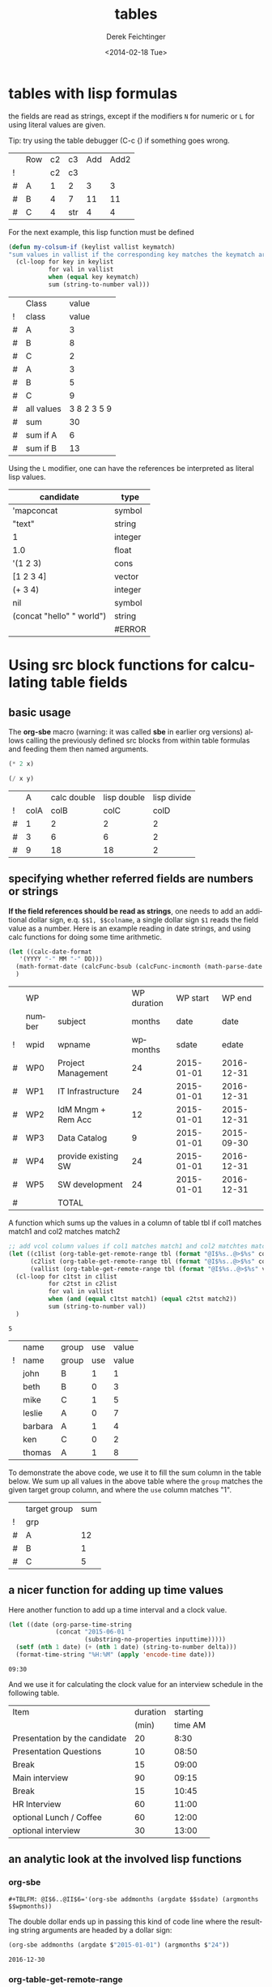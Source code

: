 #+TITLE: tables
#+DATE: <2014-02-18 Tue>
#+AUTHOR: Derek Feichtinger
#+EMAIL: derek.feichtinger@psi.ch
#+OPTIONS: ':nil *:t -:t ::t <:t H:3 \n:nil ^:t arch:headline
#+OPTIONS: author:t c:nil creator:comment d:(not "LOGBOOK") date:t
#+OPTIONS: e:t email:nil f:t inline:t num:t p:nil pri:nil stat:t
#+OPTIONS: tags:t tasks:t tex:t timestamp:t toc:t todo:t |:t
#+CREATOR: Emacs 24.3.1 (Org mode 8.2.5h)
#+DESCRIPTION:
#+EXCLUDE_TAGS: noexport
#+KEYWORDS:
#+LANGUAGE: en
#+SELECT_TAGS: export

* tables with lisp formulas

  the fields are read as strings, except if the modifiers =N= for
  numeric or =L= for using literal values are given.

  Tip: try using the table debugger (C-c {) if something goes wrong.

  |   | Row | c2 | c3  | Add | Add2 |
  | ! |     | c2 | c3  |     |      |
  | # | A   |  1 | 2   |   3 |    3 |
  | # | B   |  4 | 7   |  11 |   11 |
  | # | C   |  4 | str |   4 |    4 |
  #+TBLFM: $5='(+ (string-to-number $3) (string-to-number $c3))::$6='(+ $c2 $c3);N


  For the next example, this lisp function must be defined
  #+BEGIN_SRC emacs-lisp :exports code
    (defun my-colsum-if (keylist vallist keymatch)
    "sum values in vallist if the corresponding key matches the keymatch argument"
      (cl-loop for key in keylist
               for val in vallist
               when (equal key keymatch)
               sum (string-to-number val)))
  #+END_SRC

  
  |   | Class      |       value |
  | ! | class      |       value |
  |---+------------+-------------|
  | # | A          |           3 |
  | # | B          |           8 |
  | # | C          |           2 |
  | # | A          |           3 |
  | # | B          |           5 |
  | # | C          |           9 |
  |---+------------+-------------|
  | # | all values | 3 8 2 3 5 9 |
  | # | sum        |          30 |
  | # | sum if A   |           6 |
  | # | sum if B   |          13 |
  #+TBLFM: $3='(random 10)::@9$3='(mapconcat 'identity (list @I..@II) " ")::@10$3='(apply '+ (list @I..II));N::@11$3='(my-colsum-if (list @I$class..@II$class) (list @I..II) "A")::@12$3='(my-colsum-if (list @I$class..@II$class) (list @I..II) "B")
  #+TBLFM: 

  Using the =L= modifier, one can have the references be interpreted as literal
  lisp values.

  | candidate                 | type    |
  |---------------------------+---------|
  | 'mapconcat                | symbol  |
  | "text"                    | string  |
  | 1                         | integer |
  | 1.0                       | float   |
  | '(1 2 3)                  | cons    |
  | [1 2 3 4]                 | vector  |
  | (+ 3 4)                   | integer |
  | nil                       | symbol  |
  | (concat "hello" " world") | string  |
  |                           | #ERROR  |
  #+TBLFM: @2$2..@>$2='(type-of $1);L

* Using src block functions for calculating table fields
** basic usage

  The *org-sbe* macro (warning: it was called *sbe* in earlier org
  versions) allows calling the previously defined src blocks from
  within table formulas and feeding them then named arguments.

  #+NAME: mydouble
  #+header: :var x=2
  #+BEGIN_SRC emacs-lisp :results silent
  (* 2 x)
  #+END_SRC

  #+NAME: mydivide
  #+header: :var x=2 y=2
  #+BEGIN_SRC emacs-lisp :results silent
  (/ x y)
  #+END_SRC

  
  |   |    A | calc double | lisp double | lisp divide |
  | ! | colA |        colB |        colC |        colD |
  |---+------+-------------+-------------+-------------|
  | # |    1 |           2 |           2 |           2 |
  | # |    3 |           6 |           6 |           2 |
  | # |    9 |          18 |          18 |           2 |
  #+TBLFM: $3=$colA*2::$4='(org-sbe mydouble (x $colA))::$5='(org-sbe mydivide (x $colB) (y $colA))

** specifying whether referred fields are numbers or strings
   *If the field references should be read as strings*, one needs to
   add an additional dollar sign, e.q. =$$1, $$colname=, a single
   dollar sign =$1= reads the field value as a number.  Here is an
   example reading in date strings, and using calc functions for doing
   some time arithmetic.
   
   #+name: addmonths
   #+BEGIN_SRC emacs-lisp :results silent :var argdate="2014-03-01" argmonths="10"
     (let ((calc-date-format
	    '(YYYY "-" MM "-" DD)))
       (math-format-date (calcFunc-bsub (calcFunc-incmonth (math-parse-date argdate) (string-to-number argmonths)) 1))
       )
   #+END_SRC

   |   | WP     |                     | WP duration |   WP start |     WP end |
   |   | number | subject             |      months |       date |       date |
   | ! | wpid   | wpname              |    wpmonths |      sdate |      edate |
   |---+--------+---------------------+-------------+------------+------------|
   | # | WP0    | Project Management  |          24 | 2015-01-01 | 2016-12-31 |
   | # | WP1    | IT Infrastructure   |          24 | 2015-01-01 | 2016-12-31 |
   | # | WP2    | IdM Mngm + Rem Acc  |          12 | 2015-01-01 | 2015-12-31 |
   | # | WP3    | Data Catalog        |           9 | 2015-01-01 | 2015-09-30 |
   | # | WP4    | provide existing SW |          24 | 2015-01-01 | 2016-12-31 |
   | # | WP5    | SW development      |          24 | 2015-01-01 | 2016-12-31 |
   |---+--------+---------------------+-------------+------------+------------|
   | # |        | TOTAL               |             |            |            |
   #+TBLFM: @4$6..@9$6='(org-sbe addmonths (argdate $$sdate) (argmonths $$wpmonths))


   A function which sums up the values in a column of table tbl if col1
   matches match1 and col2 matches match2

   #+NAME: calc_add_if_match2
   #+HEADER: :var tbl="tbl_grp" col1="group" col2="use" vcol="value" match1="C" match2="1"
   #+BEGIN_SRC emacs-lisp :exports code 
      ;; add vcol column values if col1 matches match1 and col2 matchtes match2
      (let ((c1list (org-table-get-remote-range tbl (format "@I$%s..@>$%s" col1 col1)))
            (c2list (org-table-get-remote-range tbl (format "@I$%s..@>$%s" col2 col2)))
            (vallist (org-table-get-remote-range tbl (format "@I$%s..@>$%s" vcol vcol))))
       	(cl-loop for c1tst in c1list
                 for c2tst in c2list
                 for val in vallist
                 when (and (equal c1tst match1) (equal c2tst match2))
                 sum (string-to-number val))
       	)
   #+END_SRC

   #+RESULTS: calc_add_if_match2
   : 5

   #+NAME: tbl_grp
   |   | name    | group | use | value |
   | ! | name    | group | use | value |
   |---+---------+-------+-----+-------|
   |   | john    | B     |   1 |     1 |
   |   | beth    | B     |   0 |     3 |
   |   | mike    | C     |   1 |     5 |
   |   | leslie  | A     |   0 |     7 |
   |   | barbara | A     |   1 |     4 |
   |   | ken     | C     |   0 |     2 |
   |   | thomas  | A     |   1 |     8 |

   To demonstrate the above code, we use it to fill the sum column in
   the table below. We sum up all values in the above table where the
   =group= matches the given target group column, and where the =use=
   column matches "1".

   |   | target group | sum |
   | ! | grp          |     |
   |---+--------------+-----|
   | # | A            |  12 |
   | # | B            |   1 |
   | # | C            |   5 |
   #+TBLFM: $3='(org-sbe calc_add_if_match2 (tbl $"tbl_grp") (col1 $"group") (col2 $"use") (vcol $"value") (match1 $$grp) (match2 $"1") )

** a nicer function for adding up time values

   Here another function to add up a time interval and a clock value.
    #+NAME: timeadd
    #+BEGIN_SRC emacs-lisp :results value :var inputtime="9:00" delta="30" :exports both
      (let ((date (org-parse-time-string
                   (concat "2015-06-01 "
                           (substring-no-properties inputtime)))))
       	(setf (nth 1 date) (+ (nth 1 date) (string-to-number delta)))
       	(format-time-string "%H:%M" (apply 'encode-time date)))
    #+END_SRC

    #+RESULTS: timeadd
    : 09:30

   And we use it for calculating the clock value for an interview schedule in
   the following table.
   
   | Item                          | duration | starting |
   |                               |    (min) |  time AM |
   |-------------------------------+----------+----------|
   | Presentation by the candidate |       20 |     8:30 |
   | Presentation Questions        |       10 |    08:50 |
   | Break                         |       15 |    09:00 |
   | Main interview                |       90 |    09:15 |
   | Break                         |       15 |    10:45 |
   | HR Interview                  |       60 |    11:00 |
   | optional Lunch / Coffee       |       60 |    12:00 |
   | optional interview            |       30 |    13:00 |
    #+TBLFM: @4$3..@>$3='(org-sbe timeadd (inputtime $@-1) (delta $@-1$-1))

  
** an analytic look at the involved lisp functions

*** org-sbe

    #+BEGIN_EXAMPLE
#+TBLFM: @I$6..@II$6='(org-sbe addmonths (argdate $$sdate) (argmonths $$wpmonths))
    #+END_EXAMPLE

    The double dollar ends up in passing this kind of code line where
    the resulting string arguments are headed by a dollar sign:

    #+BEGIN_SRC emacs-lisp
    (org-sbe addmonths (argdate $"2015-01-01") (argmonths $"24"))
    #+END_SRC

       #+RESULTS:
       : 2016-12-30

*** org-table-get-remote-range
    There seems to be a bug in the org-table-get-remote-range
    function. When I reference the remote range by a field name
    (defined by "^" in the first column), the result is a string that
    contains the field value wrapped in parentheses:
    #+BEGIN_SRC emacs-lisp :results output
      (princ (pp-to-string (org-table-get-remote-range "remtable1" "$ref_number" )))
      (princ (pp-to-string (org-table-get-remote-range "remtable1" "@2$3" )))
      (princ (pp-to-string (org-table-get-remote-range "remtable1" "$ref_date" )))
      (princ (pp-to-string (org-table-get-remote-range "remtable1" "@4$3" )))
    #+END_SRC

    #+RESULTS:
    : #("(24)" 1 3
    :   (face org-table fontified t))
    : #("24" 0 2
    :   (fontified t face org-table))
    : #("(2014-01-02)" 1 11
    :   (face org-table fontified t))
    : #("2014-01-02" 0 10
    :   (fontified t face org-table))

    Exploring the usage of =remote= inside of a table.
    - The date is read as an equation ("-" is minus) and I get the
      result of a substraction
    
    Table for remote table test
    #+NAME: remtable1
    #+CAPTION: global model parameters
    |   | Entry    | Value      |
    |---+----------+------------|
    |   | a number | 24         |
    | ^ |          | ref_number |
    |   | a date   | 2014-01-02 |
    | ^ |          | ref_date   |


    Here we try different ways of referencing remote fields
    | Entry         | field name ref | num ref | lisp + field name |
    | remote number |             24 |      24 | (24)              |
    | remote date   |           2011 |    2011 | (2014-01-02)      |
    #+TBLFM: @2$2=remote(remtable1,$ref_number)::@2$3=remote(remtable1,@2$3)::@2$4='(identity remote(remtable1,$ref_number))::@3$2=remote(remtable1,$ref_date)::@3$3=remote(remtable1,@4$3)::@3$4='(identity remote(remtable1,$ref_date))

* time calculations

  Time calculations can be done using the =T= modifier, which
  will expect input in HH:MM[:SS] format and deliver output
  in HH:MM[:SS] format.

  For the last column I use the =t= modifier, which delivers
  the result as a float according to the setting of the
  variable =org-table-duration-custom-format= ('hours by default).

  
  | Item                          | duration | starting | total |
  |                               |    (min) |  time AM | hours |
  |-------------------------------+----------+----------+-------|
  | Presentation by the candidate |    00:20 |     8:30 |  8.50 |
  | Presentation Questions        |    00:10 | 08:50:00 |  8.83 |
  | Break                         |    00:15 | 09:00:00 |  9.00 |
  | Main interview                |    00:90 | 09:15:00 |  9.25 |
  | Break                         |    00:15 | 10:45:00 | 10.75 |
  | HR Interview                  |    00:60 | 11:00:00 | 11.00 |
  | optional Lunch / Coffee       |    00:60 | 12:00:00 | 12.00 |
  | optional interview            |    00:30 | 13:00:00 | 13.00 |
   #+TBLFM: @4$3..@>$3=@-1 + @-1$-1;T::@3$4..@>$4=$-1;t


* Column names and remote references

  - One must be careful and *not use a remote column name that also is used in the current table*.
    Seems that the substitution of the value in the current scope takes precedence over the one
    in the remote scope.
  - Underscores in column names generate some strange behavior and should for now be avoided.
    The effect is seen in the Value4 column in the refferingtable2.
  
  #+NAME: remtable2
  |   | Entry    | Value | Value2 | Value3  | Value4  |
  | ! | entry    | value | value2 | value3a | value_a4 |
  | # | example1 | 1     | 2      | 3       | 4       |
  |   |          |       |        |         |         |

  #+NAME: referringtable2
  |   | Entry | Value | Value2 | Value3 | Value4 |
  | ! |       |       |        |        |        |
  | # |       |     1 |      2 |      3 |      1 |
  #+TBLFM: @3$3=remote(remtable2,@3$value)::@3$4=remote(remtable2,@3$value2)::@3$5=remote(remtable2,@3$value3a)::@3$6=remote(remtable2,@3$value_a4)

  
* table lookup functions
  Interesting advanced possibilities are opened up when using the org table lookup
  functions

  http://orgmode.org/worg/org-tutorials/org-lookups.html


  We define a mapping table. Note that we have two mappings for the string "two".
  #+TBLNAME: tblhash
  | one   |   1 |
  | two   |   2 |
  | three |   3 |
  | four  |   4 |
  | two   | 100 |


  We fill the second column of the table below according to the
  associative array defined by the table above. Values which cannot
  be mapped yield an error. =org-lookup-first= will find the first
  matching row and give back the associated mapped value.
  | three |      3 |
  | five  | #ERROR |
  | two   |      2 |
  | six   | #ERROR |
  | one   |      1 |
  | four  |      4 |
  #+TBLFM: $2='(org-lookup-first $1 '(remote(tblhash,@1$1..@>$1)) '(remote(tblhash,@1$2..@>$2)))


  =org-lookup-last= accordingly takes the values from the last row that matched.
  | three |      3 |
  | five  | #ERROR |
  | two   |    100 |
  | six   | #ERROR |
  | one   |      1 |
  | four  |      4 |
  #+TBLFM: $2='(org-lookup-last $1 '(remote(tblhash,@1$1..@>$1)) '(remote(tblhash,@1$2..@>$2)))


* Bugs I found [1/2]
** DONE table names like p2_somename
   CLOSED: [2014-08-01 Fri 14:19]
   *do not use table names like p2_somename or
   somename_p2_someother.* The p2 is interpretet as column P, field 2
   when you go back from the table editor (C-'), and it will be
   substituted by the numeric location @2$16. This happens when you
   use a remote(p2_somename,somefield) reference in a formula. It
   clearly is a bug.
   *This seems to be fixed in org-version 8.2.7c*

   #+NAME: p2_somename
   | one | two |
   | 1   | 2   |

   | col1 | col2 |
   |    2 |      |
   |      |      |
   #+TBLFM: @2$1=remote(p2_somename,@2$2)

** TODO table referenced by remote calls must not contain same column names

   #+NAME: remtableIdColName
   |   | one | two |
   |---+-----+-----|
   | ! | one | two |
   | # |   1 |   2 |
   | # |   3 |   4 |

   in the following remote call, the $one variable is replaced by the
   local value of the $one (which is 2) instead of the one in the table
   that we refer to
   #+NAME: refertableIdColName
   |   | one | two |
   |---+-----+-----|
   | ! | two | one |
   | # | 2   |     |
   |   |     |     |
#+TBLFM: @3$2=remote(remtableIdColName,@3$one)

* COMMENT Org Babel settings
Local variables:
org-confirm-babel-evaluate: nil
org-export-babel-evaluate: nil
End:
